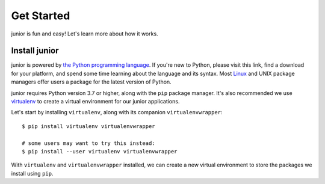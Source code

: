 Get Started
===========

junior is fun and easy! Let's learn more about how it works.


Install junior
--------------

junior is powered by
`the Python programming language <https://www.python.org/>`_.
If you're new to Python, please visit this link, find a download for your
platform, and spend some time learning about the language and its syntax.
Most `Linux <https://www.kernel.org/doc/html/latest/>`_ and UNIX package
managers offer users a package for the latest version of Python.

junior requires Python version 3.7 or higher, along with
the ``pip`` package manager. It's also recommended we use
`virtualenv <https://virtualenv.pypa.io/en/latest/>`_
to create a virtual environment for our junior applications.

Let's start by installing ``virtualenv``, along with its companion
``virtualenvwrapper``::

    $ pip install virtualenv virtualenvwrapper

    # some users may want to try this instead:
    $ pip install --user virtualenv virtualenvwrapper

With ``virtualenv`` and ``virtualenvwrapper`` installed, we can create a new
virtual environment to store the packages we install using ``pip``.
